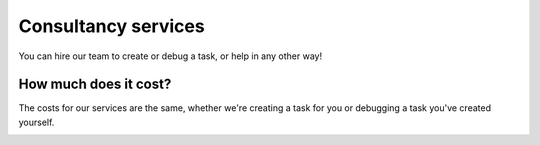 
Consultancy services
======================
You can hire our team to create or debug a task, or help in any other way!

.. raw:: html

   <div class="image-carousel" style="display: flex; justify-content: center;">
       <img src="images/cons_carousel2.png" style="width: 700px; display: block;">
       <img src="images/cons_carousel3.png" style="width: 700px; display: none;">
       <img src="images/cons_carousel4.png" style="width: 700px; display: none;">
       <img src="images/cons_carousel5.png" style="width: 700px; display: none;">
   </div>

   <script>
   var currentIndex = 0;
   var images = document.querySelectorAll('.image-carousel img');

   function cycleImages() {
       var totalImages = images.length;
       images[currentIndex].style.display = 'none';
       currentIndex = (currentIndex + 1) % totalImages;
       images[currentIndex].style.display = 'block';
   }

   setInterval(cycleImages, 3000); // Change image every 3 seconds
   </script>


How much does it cost?
----------------------
The costs for our services are the same, whether we're creating a task for you or debugging a task you've created yourself.

.. image:: images/pricing_table.png
   :width: 800px
   :align: center


.. raw:: html

    <div style="text-align: center;">
        <a href="https://forms.clickup.com/4570406/f/4bf96-7552/ZN8URSTDTWDENY6RP9" style="background-color: #F2545B; color: white; padding: 10px 20px; text-decoration: none; display: inline-block; border-radius: 5px;">Click here to get started!</a>
    </div>
